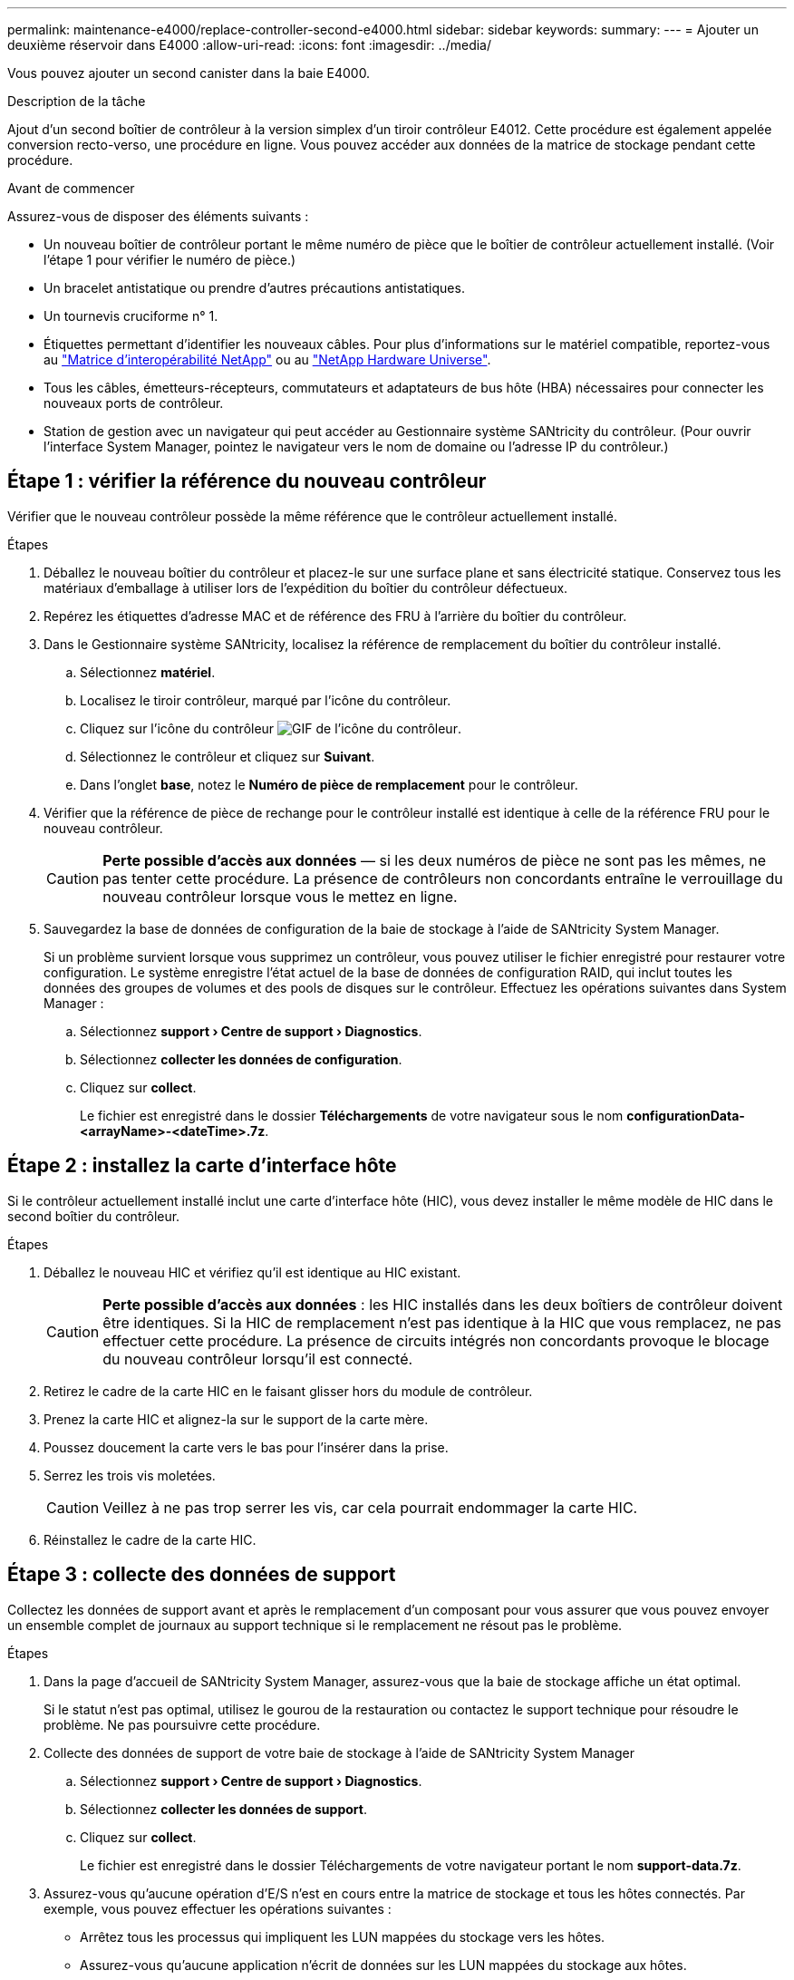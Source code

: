 ---
permalink: maintenance-e4000/replace-controller-second-e4000.html 
sidebar: sidebar 
keywords:  
summary:  
---
= Ajouter un deuxième réservoir dans E4000
:allow-uri-read: 
:icons: font
:imagesdir: ../media/


[role="lead"]
Vous pouvez ajouter un second canister dans la baie E4000.

.Description de la tâche
Ajout d'un second boîtier de contrôleur à la version simplex d'un tiroir contrôleur E4012. Cette procédure est également appelée conversion recto-verso, une procédure en ligne. Vous pouvez accéder aux données de la matrice de stockage pendant cette procédure.

.Avant de commencer
Assurez-vous de disposer des éléments suivants :

* Un nouveau boîtier de contrôleur portant le même numéro de pièce que le boîtier de contrôleur actuellement installé. (Voir l'étape 1 pour vérifier le numéro de pièce.)
* Un bracelet antistatique ou prendre d'autres précautions antistatiques.
* Un tournevis cruciforme n° 1.
* Étiquettes permettant d'identifier les nouveaux câbles. Pour plus d'informations sur le matériel compatible, reportez-vous au https://mysupport.netapp.com/NOW/products/interoperability["Matrice d'interopérabilité NetApp"] ou au http://hwu.netapp.com/home.aspx["NetApp Hardware Universe"].
* Tous les câbles, émetteurs-récepteurs, commutateurs et adaptateurs de bus hôte (HBA) nécessaires pour connecter les nouveaux ports de contrôleur.
* Station de gestion avec un navigateur qui peut accéder au Gestionnaire système SANtricity du contrôleur. (Pour ouvrir l'interface System Manager, pointez le navigateur vers le nom de domaine ou l'adresse IP du contrôleur.)




== Étape 1 : vérifier la référence du nouveau contrôleur

Vérifier que le nouveau contrôleur possède la même référence que le contrôleur actuellement installé.

.Étapes
. Déballez le nouveau boîtier du contrôleur et placez-le sur une surface plane et sans électricité statique. Conservez tous les matériaux d'emballage à utiliser lors de l'expédition du boîtier du contrôleur défectueux.
. Repérez les étiquettes d'adresse MAC et de référence des FRU à l'arrière du boîtier du contrôleur.
. Dans le Gestionnaire système SANtricity, localisez la référence de remplacement du boîtier du contrôleur installé.
+
.. Sélectionnez *matériel*.
.. Localisez le tiroir contrôleur, marqué par l'icône du contrôleur.
.. Cliquez sur l'icône du contrôleur image:../media/sam1130_ss_hardware_controller_icon_maint-e2800.gif["GIF de l'icône du contrôleur"].
.. Sélectionnez le contrôleur et cliquez sur *Suivant*.
.. Dans l'onglet *base*, notez le *Numéro de pièce de remplacement* pour le contrôleur.


. Vérifier que la référence de pièce de rechange pour le contrôleur installé est identique à celle de la référence FRU pour le nouveau contrôleur.
+

CAUTION: *Perte possible d'accès aux données* — si les deux numéros de pièce ne sont pas les mêmes, ne pas tenter cette procédure. La présence de contrôleurs non concordants entraîne le verrouillage du nouveau contrôleur lorsque vous le mettez en ligne.

. Sauvegardez la base de données de configuration de la baie de stockage à l'aide de SANtricity System Manager.
+
Si un problème survient lorsque vous supprimez un contrôleur, vous pouvez utiliser le fichier enregistré pour restaurer votre configuration. Le système enregistre l'état actuel de la base de données de configuration RAID, qui inclut toutes les données des groupes de volumes et des pools de disques sur le contrôleur. Effectuez les opérations suivantes dans System Manager :

+
.. Sélectionnez *support › Centre de support › Diagnostics*.
.. Sélectionnez *collecter les données de configuration*.
.. Cliquez sur *collect*.
+
Le fichier est enregistré dans le dossier *Téléchargements* de votre navigateur sous le nom *configurationData- <arrayName>-<dateTime>.7z*.







== Étape 2 : installez la carte d'interface hôte

Si le contrôleur actuellement installé inclut une carte d'interface hôte (HIC), vous devez installer le même modèle de HIC dans le second boîtier du contrôleur.

.Étapes
. Déballez le nouveau HIC et vérifiez qu'il est identique au HIC existant.
+

CAUTION: *Perte possible d'accès aux données* : les HIC installés dans les deux boîtiers de contrôleur doivent être identiques. Si la HIC de remplacement n'est pas identique à la HIC que vous remplacez, ne pas effectuer cette procédure. La présence de circuits intégrés non concordants provoque le blocage du nouveau contrôleur lorsqu'il est connecté.

. Retirez le cadre de la carte HIC en le faisant glisser hors du module de contrôleur.
. Prenez la carte HIC et alignez-la sur le support de la carte mère.
. Poussez doucement la carte vers le bas pour l'insérer dans la prise.
. Serrez les trois vis moletées.
+

CAUTION: Veillez à ne pas trop serrer les vis, car cela pourrait endommager la carte HIC.

. Réinstallez le cadre de la carte HIC.




== Étape 3 : collecte des données de support

Collectez les données de support avant et après le remplacement d'un composant pour vous assurer que vous pouvez envoyer un ensemble complet de journaux au support technique si le remplacement ne résout pas le problème.

.Étapes
. Dans la page d'accueil de SANtricity System Manager, assurez-vous que la baie de stockage affiche un état optimal.
+
Si le statut n'est pas optimal, utilisez le gourou de la restauration ou contactez le support technique pour résoudre le problème. Ne pas poursuivre cette procédure.

. Collecte des données de support de votre baie de stockage à l'aide de SANtricity System Manager
+
.. Sélectionnez *support › Centre de support › Diagnostics*.
.. Sélectionnez *collecter les données de support*.
.. Cliquez sur *collect*.
+
Le fichier est enregistré dans le dossier Téléchargements de votre navigateur portant le nom *support-data.7z*.



. Assurez-vous qu'aucune opération d'E/S n'est en cours entre la matrice de stockage et tous les hôtes connectés. Par exemple, vous pouvez effectuer les opérations suivantes :
+
** Arrêtez tous les processus qui impliquent les LUN mappées du stockage vers les hôtes.
** Assurez-vous qu'aucune application n'écrit de données sur les LUN mappées du stockage aux hôtes.
** Démontez tous les systèmes de fichiers associés aux volumes de la baie.
+

NOTE: Les étapes exactes permettant d'arrêter les opérations d'E/S de l'hôte dépendent du système d'exploitation hôte et de la configuration, qui dépassent le cadre de ces instructions. Si vous ne savez pas comment arrêter les opérations d'E/S des hôtes dans votre environnement, essayez d'arrêter l'hôte.

+

CAUTION: *Perte possible de données* — si vous continuez cette procédure pendant que des opérations d'E/S se produisent, vous risquez de perdre des données.







== Étape 4 : changez la configuration en mode recto verso

Avant d'ajouter un second contrôleur au tiroir du contrôleur, vous devez modifier la configuration en mode duplex en installant un nouveau fichier NVSRAM et en utilisant l'interface de ligne de commande pour définir la matrice de stockage en mode duplex. La version duplex du fichier NVSRAM est incluse dans le fichier de téléchargement du logiciel SANtricity OS (micrologiciel du contrôleur).

.Étapes
. Téléchargez le dernier fichier NVSRAM du site de support NetApp pour votre client de gestion.
+
.. Dans le Gestionnaire système SANtricity, sélectionnez *support › Centre de mise à niveau*. Dans la zone intitulée « mise à niveau du logiciel SANtricity OS », cliquez sur *téléchargements de NetApp SANtricity OS*.
.. Sur le site de support NetApp, sélectionnez *logiciel de contrôleur de système d'exploitation SANtricity E-Series*.
.. Suivez les instructions en ligne pour sélectionner la version de NVSRAM que vous souhaitez installer, puis terminez le téléchargement du fichier. Assurez-vous de sélectionner la version recto verso de la NVSRAM (le fichier a “D” près de la fin de son nom).
+
Le nom de fichier sera similaire à : *N290X-830834-D01.dlp*



. Mettez à niveau les fichiers à l'aide de SANtricity System Manager.
+

CAUTION: *Risque de perte de données ou risque d'endommagement de la baie de stockage* — ne modifiez pas la baie de stockage pendant la mise à niveau. Maintenez l'alimentation de la baie de stockage.

+
Vous pouvez annuler l'opération pendant le contrôle d'intégrité de pré-mise à niveau, mais pas pendant le transfert ou l'activation.

+
** Depuis SANtricity System Manager :
+
... Sous *mise à niveau du logiciel SANtricity OS*, cliquez sur *commencer la mise à niveau*.
... En regard de *Select Controller NVSRAM file*, cliquez sur *Browse*, puis sélectionnez le fichier NVSRAM que vous avez téléchargé.
... Cliquez sur *Démarrer*, puis confirmez que vous souhaitez effectuer l'opération.
+
La mise à niveau commence et les événements suivants se produisent :

+
**** La vérification préalable à la mise à niveau commence. Si la vérification préalable à la mise à niveau de l'état du système échoue, utilisez le gourou de la restauration ou contactez le support technique afin de résoudre le problème.
**** Les fichiers du contrôleur sont transférés et activés. Le temps nécessaire dépend de la configuration de votre matrice de stockage.
**** Le contrôleur redémarre automatiquement pour appliquer les nouveaux paramètres.




** Vous pouvez également utiliser la commande suivante de l'interface de ligne de commande pour effectuer la mise à niveau :
+
[listing]
----
download storageArray NVSRAM file="filename" healthCheckMelOverride=FALSE;
----
+
Dans cette commande, `filename` est le chemin d'accès au fichier et le nom du fichier pour la version recto verso du fichier NVSRAM du contrôleur (le fichier portant le nom « D »). Placez le chemin du fichier et le nom du fichier entre guillemets (" "). Par exemple :

+
[listing]
----
file="C:\downloads\N290X-830834-D01.dlp"
----


. (Facultatif) pour afficher la liste des mises à niveau, cliquez sur *Enregistrer le journal*.
+
Le fichier est enregistré dans le dossier Téléchargements de votre navigateur portant le nom *latest-upgrade-log-TIMESTAMP.txt*.

+
** Après la mise à niveau de la NVSRAM du contrôleur, vérifiez ce qui suit dans le Gestionnaire système SANtricity :
+
*** Accédez à la page matériel et vérifiez que tous les composants s'affichent.
*** Accédez à la boîte de dialogue Inventaire des logiciels et micrologiciels (accédez à *support › Centre de mise à niveau*, puis cliquez sur le lien *Inventaire des logiciels et micrologiciels*). Vérifiez les nouvelles versions du logiciel et du micrologiciel.


** Lorsque vous mettez à niveau la NVSRAM du contrôleur, tous les paramètres personnalisés que vous avez appliqués à la NVSRAM existante sont perdus pendant le processus d'activation. Vous devez à nouveau appliquer les paramètres personnalisés à la NVSRAM une fois le processus d'activation terminé.


. Définissez le paramètre de la matrice de stockage sur duplex à l'aide des commandes CLI. Pour utiliser l'interface de ligne de commande, vous pouvez ouvrir une invite de commande si vous avez téléchargé le pack de l'interface de ligne de commande.
+
** À partir d'une invite de commande :
+
... Utilisez la commande suivante pour passer de la baie de disques simplex à duplex :
+
[listing]
----
set storageArray redundancyMode=duplex;
----
... Utiliser la commande suivante pour réinitialiser le contrôleur.
+
[listing]
----
reset controller [a];
----






Après le redémarrage du contrôleur, un message d'erreur "contrôleur alternatif manquant" s'affiche. Ce message indique que le contrôleur A a a été correctement converti en mode duplex. Ce message persiste jusqu'à ce que vous installiez le second contrôleur et connectiviez les câbles hôtes.



== Étape 5 : retirez le cache du contrôleur

Retirez le cache du contrôleur avant d'installer le second contrôleur. Un espace vide contrôleur est installé dans les tiroirs contrôleurs qui ne disposent que d'un seul contrôleur.

.Étapes
. Appuyez sur le loquet de la poignée de came du cache du contrôleur jusqu'à ce qu'il se relâche, puis ouvrez la poignée de came vers la droite.
. Faites glisser le boîtier du contrôleur vide hors de l'étagère et mettez-le de côté.
+
Lorsque vous retirez le cache du contrôleur, un rabat se met en place pour bloquer la baie vide.





== Étape 6 : installez le deuxième boîtier de contrôleur

Installez un second boîtier de contrôleur pour modifier une configuration recto-verso.

. Si vous n'êtes pas déjà mis à la terre, mettez-vous à la terre correctement.
. Retournez le boîtier du contrôleur, de sorte que le capot amovible soit orienté vers le bas.
. Alignez l'extrémité du module de contrôleur avec l'ouverture du châssis, puis poussez doucement le module de contrôleur à mi-course dans le système.
. Avec la poignée de came en position ouverte, poussez fermement le module de contrôleur jusqu'à ce qu'il rencontre le fond de panier et soit bien en place, puis fermez la poignée de came en position verrouillée.
+

NOTE: Ne forcez pas trop lorsque vous faites glisser le module de contrôleur dans le châssis pour éviter d'endommager les connecteurs. Le contrôleur commence à démarrer dès qu'il est assis dans le châssis.

. Si ce n'est déjà fait, réinstallez le périphérique de gestion des câbles.
. Fixez les câbles au dispositif de gestion des câbles à l'aide du crochet et de la sangle de boucle.




== Étape 7 : Ajout d'un second contrôleur complet

Terminez le processus d'ajout d'un second contrôleur en vérifiant qu'il fonctionne correctement, réinstallez le fichier NVSRAM duplex, distribuez les volumes entre les contrôleurs et collectez les données de support.

.Étapes
. Mettez le contrôleur en ligne.
+
.. Dans System Manager, accédez à la page *matériel*.
.. Sélectionnez *Afficher le verso du contrôleur*.
.. Sélectionner le contrôleur remplacé.
.. Sélectionnez *placer en ligne* dans la liste déroulante.


. Pendant le démarrage du contrôleur, vérifiez les LED du contrôleur.
+
Lorsque la communication avec l'autre contrôleur est rétablie :

+
** Le voyant d'avertissement orange reste allumé.
** Les voyants Host Link peuvent être allumés, clignotants ou éteints, selon l'interface hôte.


. Mettez à jour les paramètres de la matrice du mode recto au mode recto verso à l'aide de la commande CLI suivante :
+
`set storageArray redundancyMode=duplex;`

. Une fois le contrôleur reen ligne, vérifiez que son état est optimal et vérifiez les LED d'avertissement du tiroir contrôleur.
+
Si l'état n'est pas optimal ou si l'un des voyants d'avertissement est allumé, vérifiez que tous les câbles sont correctement installés et que le boîtier du contrôleur est correctement installé. Au besoin, déposer et réinstaller le boîtier du contrôleur.

+

NOTE: Si vous ne pouvez pas résoudre le problème, contactez le support technique.

. Réinstallez la version duplex du fichier NVSRAM à l'aide du Gestionnaire système SANtricity.
+
Cette étape garantit que les deux contrôleurs ont une version identique de ce fichier.

+

CAUTION: Risque de perte de données ou risque d'endommagement de la baie de stockage : ne modifiez pas la baie de stockage pendant la mise à niveau. Maintenez l'alimentation de la baie de stockage.

+

NOTE: Vous devez installer le logiciel SANtricity OS lorsque vous installez un nouveau fichier NVSRAM à l'aide du Gestionnaire système SANtricity. Si vous disposez déjà de la dernière version du logiciel SANtricity OS, vous devez réinstaller cette version.

+
.. Cliquez sur *matériel › support › Centre de mise à niveau* pour vous assurer que la dernière version de SANtricity OS est installée. Au besoin, installez la dernière version.
.. Dans System Manager, accédez au *Upgrade Center*.
.. Sous *mise à niveau du logiciel SANtricity OS*, cliquez sur *commencer la mise à niveau*.
.. Cliquez sur *Parcourir* et sélectionnez le fichier logiciel SANtricity OS.
.. Cliquez sur *Parcourir* et sélectionnez le fichier NVSRAM du contrôleur.
.. Cliquez sur *Démarrer* et confirmez que vous souhaitez effectuer l'opération.
+
Le transfert du contrôle commence.



. Après le redémarrage des contrôleurs, distribuer en option les volumes entre le contrôleur A et le nouveau contrôleur B.
+
.. Sélectionnez *stockage › volumes*.
.. Dans l'onglet tous les volumes, sélectionnez *plus › Modifier la propriété*.
.. Tapez la commande suivante dans la zone de texte : `change ownership`
+
Le bouton Modifier la propriété est activé.

.. Pour chaque volume que vous souhaitez redistribuer, sélectionnez *contrôleur B* dans la liste *propriétaire préféré*.
.. Cliquez sur *changer la propriété*.
+
Lorsque le processus est terminé, la boîte de dialogue Modifier la propriété du volume affiche les nouvelles valeurs pour *propriétaire préféré* et *propriétaire actuel*.



. Collecte des données de support de votre baie de stockage à l'aide de SANtricity System Manager
+
.. Sélectionnez *support › Centre de support › Diagnostics*.
.. Cliquez sur *collect*.
+
Le fichier est enregistré dans le dossier Téléchargements de votre navigateur portant le nom *support-data.7z*.





.Et la suite ?
Le processus d'ajout d'un second contrôleur est terminé. Vous pouvez reprendre les opérations normales.

